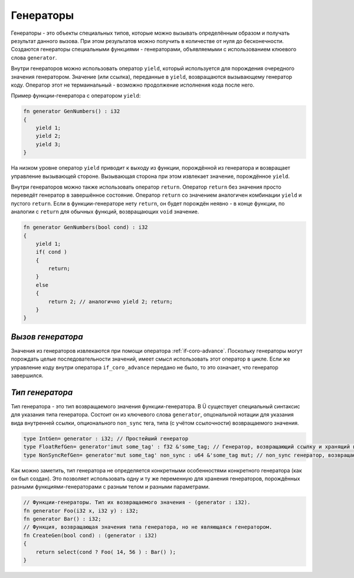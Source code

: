 Генераторы
==========

Генераторы - это объекты специальных типов, которые можно вызывать определённым образом и получать результат данного вызова.
При этом результатов можно получить в количестве от нуля до бесконечности.
Создаются генераторы специальными функциями - генераторами, объявляемыми с использованием клюевого слова ``generator``.

Внутри генераторов можно использовать оператор ``yield``, который используется для порождения очередного значения генератором.
Значение (или ссылка), переданные в ``yield``, возвращаются вызывающему генератор коду.
Оператор этот не термаинальный - возможно продолжение исполнения кода после него.

Пример функции-генератора с оператором ``yield``:

.. code-block:: u_spr

   fn generator GenNumbers() : i32
   {
       yield 1;
       yield 2;
       yield 3;
   }

На низком уровне оператор ``yield`` приводит к выходу из функции, порождённой из генератора и возвращает управление вызывающей стороне.
Вызывающая сторона при этом извлекает значение, порождённое ``yield``.

Внутри генераторов можно также использовать оператор ``return``.
Оператор ``return`` без значения просто переведёт генератор в завершённое состояние.
Оператор ``return`` со значением аналогичен комбинации ``yield`` и пустого ``return``.
Если в функции-генераторе нету ``return``, он будет порождён неявно - в конце функции, по аналогии с ``return`` для обычных функций, возвращающих ``void`` значение.

.. code-block:: u_spr

   fn generator GenNumbers(bool cond) : i32
   {
       yield 1;
       if( cond )
       {
           return;
       }
       else
       {
           return 2; // аналогично yield 2; return;
       }
   }


******************
*Вызов генератора*
******************

Значения из генераторов извлекаются при помощи оператора :ref:`if-coro-advance`.
Поскольку генераторы могут порождать целые последовательности значений, имеет смысл использовать этот оператор в цикле.
Если же управление коду внутри оператора ``if_coro_advance`` передано не было, то это означает, что генератор завершился.

****************
*Тип генератора*
****************

Тип генератора - это тип возвращаемого значения функции-генератора.
В Ü существует специальный синтаксис для указания типа генератора.
Состоит он из ключевого слова ``generator``, опцональной нотации для указания вида внутренней ссылки, опционального ``non_sync`` тега, типа (с учётом ссылочности) возвращаемого значения.

.. code-block:: u_spr

   type IntGen= generator : i32; // Простейший генератор
   type FloatRefGen= generator'imut some_tag' : f32 &'some_tag; // Генератор, возвращающий ссылку и хранящий внутри себя ссылки.
   type NonSyncRefGen= generator'mut some_tag' non_sync : u64 &'some_tag mut; // non_sync генератор, возвращающий изменяемую ссылку и хранящий внутри себя изменяемые ссылки.

Как можно заметить, тип генератора не определяется конкретными особенностями конкретного генератора (как он был создан).
Это позволяет использовать одну и ту же переменную для хранения генераторов, порождённых разными функциями-генераторами с разным телом и разными параметрами.

.. code-block:: u_spr

   // Функции-генераторы. Тип их возвращаемого значения - (generator : i32).
   fn generator Foo(i32 x, i32 y) : i32;
   fn generator Bar() : i32;
   // Функция, возвращающая значения типа генератора, но не являющаяся генератором.
   fn CreateGen(bool cond) : (generator : i32)
   {
       return select(cond ? Foo( 14, 56 ) : Bar() );
   }

